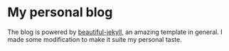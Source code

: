 * My personal blog
  The blog is powered by [[https://github.com/daattali/beautiful-jekyll][beautiful-jekyll]], an amazing template in general. I made some modification to make it suite my personal taste.
